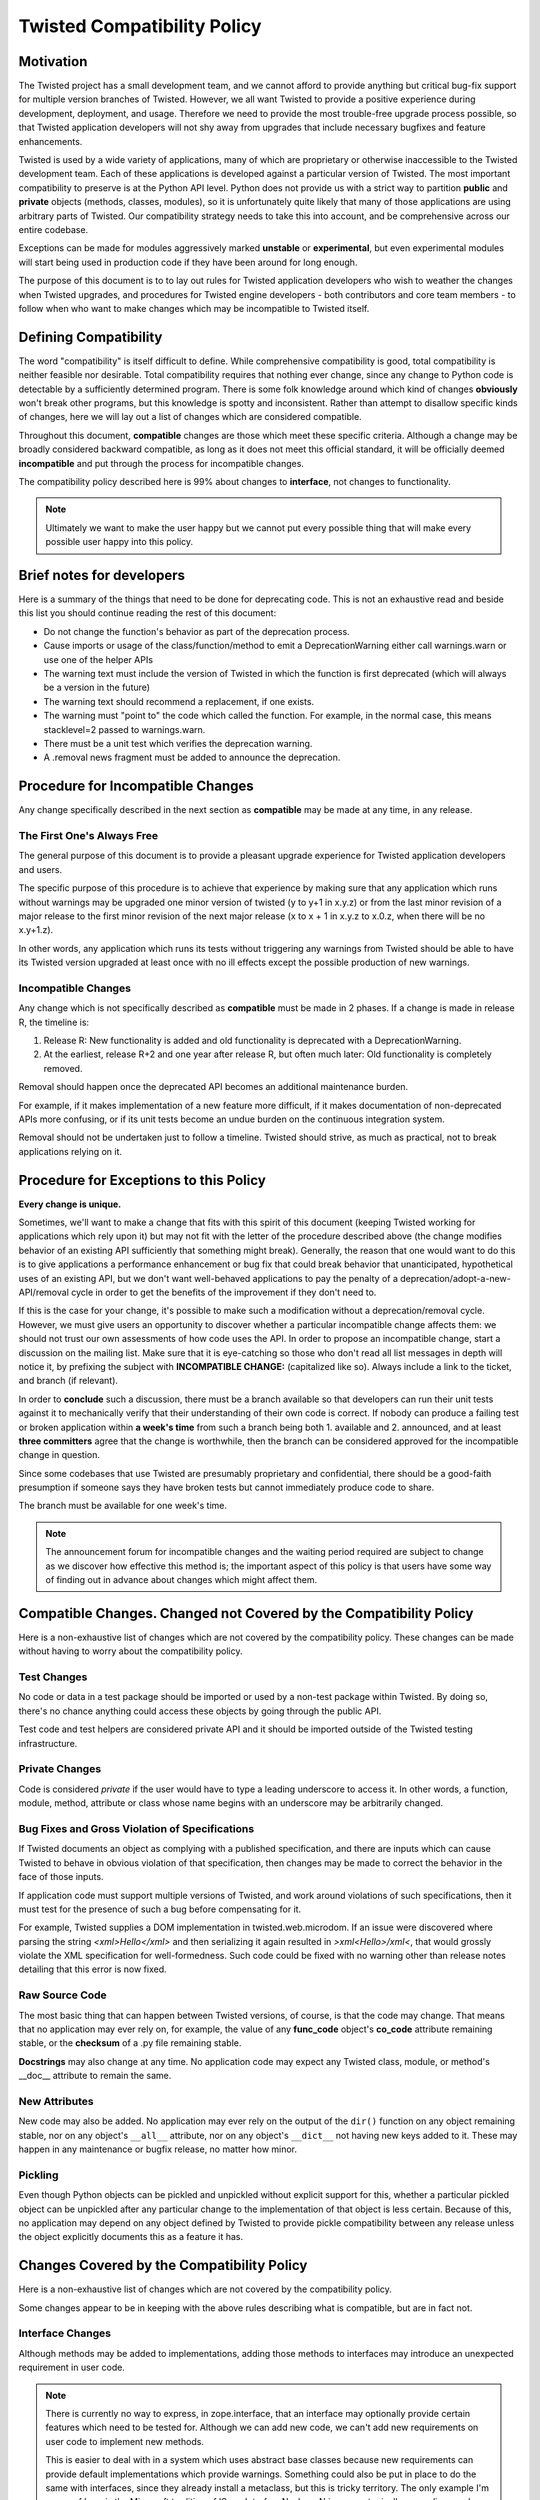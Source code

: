 Twisted Compatibility Policy
============================

Motivation
----------

The Twisted project has a small development team, and we cannot afford to provide anything but critical bug-fix support for multiple version branches of Twisted.
However, we all want Twisted to provide a positive experience during development, deployment, and usage.
Therefore we need to provide the most trouble-free upgrade process possible, so that Twisted application developers will not shy away from upgrades that include necessary bugfixes and feature enhancements.

Twisted is used by a wide variety of applications, many of which are proprietary or otherwise inaccessible to the Twisted development team.
Each of these applications is developed against a particular version of Twisted.
The most important compatibility to preserve is at the Python API level.
Python does not provide us with a strict way to partition **public** and **private** objects (methods, classes, modules), so it is unfortunately quite likely that many of those applications are using arbitrary parts of Twisted.
Our compatibility strategy needs to take this into account, and be comprehensive across our entire codebase.

Exceptions can be made for modules aggressively marked **unstable** or **experimental**, but even experimental modules will start being used in production code if they have been around for long enough.

The purpose of this document is to to lay out rules for Twisted application developers who wish to weather the changes when Twisted upgrades, and procedures for Twisted engine developers - both contributors and core team members - to follow when who want to make changes which may be incompatible to Twisted itself.


Defining Compatibility
----------------------

The word "compatibility" is itself difficult to define.
While comprehensive compatibility is good, total compatibility is neither feasible nor desirable.
Total compatibility requires that nothing ever change, since any change to Python code is detectable by a sufficiently determined program.
There is some folk knowledge around which kind of changes **obviously** won't break other programs, but this knowledge is spotty and inconsistent.
Rather than attempt to disallow specific kinds of changes, here we will lay out a list of changes which are considered compatible.

Throughout this document, **compatible** changes are those which meet these specific criteria.
Although a change may be broadly considered backward compatible, as long as it does not meet this official standard, it will be officially deemed **incompatible** and put through the process for incompatible changes.

The compatibility policy described here is 99% about changes to **interface**,
not changes to functionality.

..  note::
    Ultimately we want to make the user happy but we cannot put every possible thing that will make every possible user happy into this policy.


Brief notes for developers
--------------------------

Here is a summary of the things that need to be done for deprecating code.
This is not an exhaustive read and beside this list you should continue reading the rest of this document:

* Do not change the function's behavior as part of the deprecation process.

* Cause imports or usage of the class/function/method to emit a DeprecationWarning either call warnings.warn or use one of the helper APIs

* The warning text must include the version of Twisted in which the function is first deprecated (which will always be a version in the future)

* The warning text should recommend a replacement, if one exists.

* The warning must "point to" the code which called the function. For example, in the normal case, this means stacklevel=2 passed to warnings.warn.

* There must be a unit test which verifies the deprecation warning.

* A .removal news fragment must be added to announce the deprecation.


Procedure for Incompatible Changes
----------------------------------

Any change specifically described in the next section as **compatible** may be made at any time, in any release.


The First One's Always Free
^^^^^^^^^^^^^^^^^^^^^^^^^^^

The general purpose of this document is to provide a pleasant upgrade experience for Twisted application developers and users.

The specific purpose of this procedure is to achieve that experience by making sure that any application which runs without warnings may be upgraded one minor version of twisted (y to y+1 in x.y.z) or from the last minor revision of a major release to the first minor revision of the next major release (x to x + 1 in x.y.z to x.0.z, when there will be no x.y+1.z).

In other words, any application which runs its tests without triggering any warnings from Twisted should be able to have its Twisted version upgraded at least once with no ill effects except the possible production of new warnings.


Incompatible Changes
^^^^^^^^^^^^^^^^^^^^

Any change which is not specifically described as **compatible** must be made in 2 phases.
If a change is made in release R, the timeline is:

1. Release R: New functionality is added and old functionality is deprecated with a DeprecationWarning.

2. At the earliest, release R+2 and one year after release R, but often much later: Old functionality is completely removed.

Removal should happen once the deprecated API becomes an additional maintenance burden.

For example, if it makes implementation of a new feature more difficult, if it makes documentation of non-deprecated APIs more confusing, or if its unit tests become an undue burden on the continuous integration system.

Removal should not be undertaken just to follow a timeline. Twisted should strive, as much as practical, not to break applications relying on it.


Procedure for Exceptions to this Policy
---------------------------------------

**Every change is unique.**

Sometimes, we'll want to make a change that fits with this spirit of this document (keeping Twisted working for applications which rely upon it) but may not fit with the letter of the procedure described above (the change modifies behavior of an existing API sufficiently that something might break).
Generally, the reason that one would want to do this is to give applications a performance enhancement or bug fix that could break behavior that unanticipated, hypothetical uses of an existing API, but we don't want well-behaved applications to pay the penalty of a deprecation/adopt-a-new-API/removal cycle in order to get the benefits of the improvement if they don't need to.

If this is the case for your change, it's possible to make such a modification without a deprecation/removal cycle.
However, we must give users an opportunity to discover whether a particular incompatible change affects them: we should not trust our own assessments of how code uses the API.
In order to propose an incompatible change, start a discussion on the mailing list.
Make sure that it is eye-catching so those who don't read all list messages in depth will notice it, by prefixing the subject with **INCOMPATIBLE CHANGE:** (capitalized like so).
Always include a link to the ticket, and branch (if relevant).

In order to **conclude** such a discussion, there must be a branch available so that developers can run their unit tests against it to mechanically verify that their understanding of their own code is correct.
If nobody can produce a failing test or broken application within **a week's time** from such a branch being both 1. available and 2. announced, and at least **three committers** agree that the change is worthwhile, then the branch can be considered approved for the incompatible change in question.

Since some codebases that use Twisted are presumably proprietary and confidential, there should be a good-faith presumption if someone says they have broken tests but cannot immediately produce code to share.

The branch must be available for one week's time.

..  note::
    The announcement forum for incompatible changes and the waiting period required are subject to change as we discover how effective this method is; the important aspect of this policy is that users have some way of finding out in advance about changes which might affect them.


Compatible Changes. Changed not Covered by the Compatibility Policy
-------------------------------------------------------------------

Here is a non-exhaustive list of changes which are not covered by the compatibility policy.
These changes can be made without having to worry about the compatibility policy.


Test Changes
^^^^^^^^^^^^

No code or data in a test package should be imported or used by a non-test package within Twisted.
By doing so, there's no chance anything could access these objects by going through the public API.

Test code and test helpers are considered private API and it should be imported outside
of the Twisted testing infrastructure.


Private Changes
^^^^^^^^^^^^^^^

Code is considered *private* if the user would have to type a leading underscore to access it.
In other words, a function, module, method, attribute or class whose name begins with an underscore may be arbitrarily changed.


Bug Fixes and Gross Violation of Specifications
^^^^^^^^^^^^^^^^^^^^^^^^^^^^^^^^^^^^^^^^^^^^^^^

If Twisted documents an object as complying with a published specification, and there are inputs which can cause Twisted to behave in obvious violation of that specification, then changes may be made to correct the behavior in the face of those inputs.

If application code must support multiple versions of Twisted, and work around violations of such specifications, then it must test for the presence of such a bug before compensating for it.

For example, Twisted supplies a DOM implementation in twisted.web.microdom.
If an issue were discovered where parsing the string `<xml>Hello</xml>` and then serializing it again resulted in `>xml<Hello>/xml<`, that would grossly violate the XML specification for well-formedness.
Such code could be fixed with no warning other than release notes detailing that this error is now fixed.


Raw Source Code
^^^^^^^^^^^^^^^

The most basic thing that can happen between Twisted versions, of course, is that the code may change.
That means that no application may ever rely on, for example, the value of any **func_code** object's **co_code** attribute remaining stable, or the **checksum** of a .py file remaining stable.

**Docstrings** may also change at any time.
No application code may expect any Twisted class, module, or method's __doc__ attribute to remain the same.


New Attributes
^^^^^^^^^^^^^^

New code may also be added.
No application may ever rely on the output of the ``dir()`` function on any object remaining stable, nor on any object's ``__all__`` attribute, nor on any object's ``__dict__`` not having new keys added to it.
These may happen in any maintenance or bugfix release, no matter how minor.


Pickling
^^^^^^^^

Even though Python objects can be pickled and unpickled without explicit support for this, whether a particular pickled object can be unpickled after any particular change to the implementation of that object is less certain.
Because of this, no application may depend on any object defined by Twisted to provide pickle compatibility between any release unless the object explicitly documents this as a feature it has.


Changes Covered by the Compatibility Policy
-------------------------------------------

Here is a non-exhaustive list of changes which are not covered by the compatibility policy.

Some changes appear to be in keeping with the above rules describing what is compatible, but are in fact not.


Interface Changes
^^^^^^^^^^^^^^^^^

Although methods may be added to implementations, adding those methods to interfaces may introduce an unexpected requirement in user code.

..  note::
    There is currently no way to express, in zope.interface, that an interface may optionally provide certain features which need to be tested for. Although we can add new code, we can't add new requirements on user code to implement new methods.

    This is easier to deal with in a system which uses abstract base classes because new requirements can provide default implementations which provide warnings.
    Something could also be put in place to do the same with interfaces, since they already install a metaclass, but this is tricky territory. The only example I'm aware of here is the Microsoft tradition of ISomeInterfaceN where N is a monotonically ascending number for each release.


Private Objects Available via Public Entry Points
^^^^^^^^^^^^^^^^^^^^^^^^^^^^^^^^^^^^^^^^^^^^^^^^^

If a **public** entry point returns a **private** object, that **private** object must preserve its **public** attributes.

In the following example, ``_ProtectedClass`` can no longer be arbitrarily changed.
Specifically, ``getUsers()`` is now a public method, thanks to ``get_users_database()`` exposing it.
However, ``_checkPassword()`` can still be arbitrarily changed or removed.

For example:

.. code-block:: python

    class _ProtectedClass:
        """
        A private class which is initialized only by an entry point.
        """
        def getUsers(self):
            """
            A public method covered by the compatibility policy.
            """
            return []

        def _checkPassword(self):
            """
            A private method not covered by the compatibility policy.
            """
            return False



    def get_users_database():
        """
        A method guarding the initialization of the private class.

        Since the method is public and it returns an instance of the
        C{_ProtectedClass}, this makes the _ProtectedClass a public class.
        """
        return _ProtectedClass()


Private Class Inherited by Public Subclass
^^^^^^^^^^^^^^^^^^^^^^^^^^^^^^^^^^^^^^^^^^

A **private** class which is inherited or exposed in any way by **public** subclass will make
the inherited class **public**.

The **private**  is still protected against direct instantiation.

.. code-block:: python

    class _Base(object):
        """
        A class which should not be directly instantiated.
        """
        def getActiveUsers(self):
            return []

        def getExpiredusers(self):
            return []

    class Users(_Base):
        """
        Public class inheriting from a private class.
        """
        pass


In the following example ``_Base`` is effectively **public**, since ``getActiveUsers()`` and ``getExpiredusers()`` are both exposed via the **public** ``Users`` class.


Documented and Tested Gross Violation of Specifications
^^^^^^^^^^^^^^^^^^^^^^^^^^^^^^^^^^^^^^^^^^^^^^^^^^^^^^^

If the behaviour of a what was later found as a bug was documented, or fixing it caused existing tests to break, then the change should be considered incompatible, regardless of how gross its violation.
It may be that such violations are introduced specifically to deal with other grossly non-compliant implementations of said specification.
If it is determined that those reasons are invalid or ought to be exposed through a different API, the change is compatible.


Application Developer Upgrade Procedure
---------------------------------------

When an application wants to be upgraded to a new version of Twisted, it can do so immediately.

However, if the application wants to get the same **for free** behavior for the next upgrade, the application's tests should be run treating warnings as errors, and fixed.


Supporting and de-supporting Python versions
--------------------------------------------

Twisted does not have a formal policy around supporting new versions of Python or de-supporting old versions of Python.
We strive to support Twisted on any version of Python that is the default Python for a vendor-supported release from a major platform, namely Debian, Ubuntu, the latest release of Windows, or the latest release of OS X.
The versions of Python currently supported are listed in the ​INSTALL file for each release.

A distribution release + Python version is only considered supported when a `buidlbot builder <http://buildbot.twistedmatrix.com>`_ exists for it.

Removing support for a Python version will be announced at least 1 release prior to the removal.


How to deprecate APIs
---------------------


Classes
^^^^^^^

Classes are deprecated by raising an warning when they are access from withing their module, using the :api:`twisted.python.deprecate.deprecatedModuleAttribute <deprecatedModuleAttribute>` helper.

.. code-block:: python

    class SSLContextFactory:
        """
        An SSL context factory.
        """
        deprecatedModuleAttribute(
            Version("Twisted", 12, 2, 0),
            "Use twisted.internet.ssl.DefaultOpenSSLContextFactory instead.",
            "twisted.mail.protocols", "SSLContextFactory")


Functions and methods
^^^^^^^^^^^^^^^^^^^^^

To deprecate a function or a method, add a call to warnings.warn to the beginning of the implementation of that method.
The warning should be of type ``DeprecationWarning`` and the stack level should be set so that the warning refers to the code which is invoking the deprecated function or method.
The deprecation message must include the name of the function which is deprecated, the version of Twisted in which it was first deprecated, and a suggestion for a replacement.
If the API provides functionality which it is determined is beyond the scope of Twisted or it has no replacement, then it may be deprecated without a replacement.

There is also a :api:`twisted.python.deprecate.deprecated <deprecated>` decorator which works for new-style classes.

For example:

.. code-block:: python

    import warnings

    from twisted.python.deprecate import deprecated
    from twisted.python.versions import Version


    @deprecated(Version("Twisted", 1, 2, 0), "twisted.baz")
    def some_function(bar):
        """
        Function deprecated using a decorator.
        """
        return bar * 3



    @deprecated(Version("Twisted", 1, 2, 0))
    def some_function(bar):
        """
        Function deprecated using a decorator and which has no replacement.
        """
        return bar * 3



    def some_function(bar):
        """
        Function with a direct call to warnings.
        """
        warnings.warn(
            'some_function is deprecated since Twisted 1.2.0. '
            'Use twisted.baz instead.',
            category=DeprecationWarning,
            stacklevel=2)
        return bar * 3


Instance attributes
^^^^^^^^^^^^^^^^^^^

To deprecate an attribute on instances of a new-type class, make the attribute into a property and call ``warnings.warn`` from the getter and/or setter function for that property.
You can also use the :api:`twisted.python.deprecate.deprecatedProperty <deprecatedProperty>` decorator which works for new-style classes.

.. code-block:: python

    from twisted.python.deprecate import deprecated
    from twisted.python.versions import Version


    class SomeThing(object):
        """
        A class for which the C{user} ivar is not yet deprecated.
        """

        def __init__(self, user):
            self.user = user



    class SomeThingWithDeprecation(object):
        """
        A class for which the C{user} ivar is now deprecated.
        """

        def __init__(self, user=None):
            self._user = user


        @deprecatedProperty(Version("Twisted", 1, 2, 0))
        def user(self):
            return self._user


        @user.setter
        def user(self, value):
            self._user = value


Module attributes
^^^^^^^^^^^^^^^^^

Modules cannot have properties, so module attributes should be deprecated using the :api:`twisted.python.deprecate.deprecatedModuleAttribute <deprecatedModuleAttribute>` helper.

.. code-block:: python

    from twisted.python import _textattributes
    from twisted.python.deprecate import deprecatedModuleAttribute
    from twisted.python.versions import Version

    flatten = _textattributes.flatten

    deprecatedModuleAttribute(
        Version('Twisted', 13, 1, 0),
        'Use twisted.conch.insults.text.assembleFormattedText instead.',
        'twisted.conch.insults.text',
        'flatten')


Modules
^^^^^^^

To deprecate an entire module, :api:`twisted.python.deprecate.deprecatedModuleAttribute <deprecatedModuleAttribute>` can be used on the parent package's ``__init__.py``.

There are two other options:

* Put a warnings.warn() call into the top-level code of the module.
* Deprecate all of the attributes of the module.


Testing Deprecation Code
------------------------

Like all changes in Twisted, deprecations must come with associated automated tests.

Due to a bug in Trial (`#6348 <https://twistedmatrix.com/trac/ticket/6348>`_), unhandled deprecation warnings will not cause test failures or show in test results.

While the Trial bug is not fixed, to trigger test failures on unhandled deprecation warnings use:

.. code-block:: console

    python -Werror::DeprecationWarning ./bin/trial twisted.conch

There are several options for checking that a code is deprecated and that using it raises a ``DeprecationWarning``.

There are helper methods available for handling deprecated callables
(:api:`twisted.trial.unittest.SynchronousTestCase.callDeprecated <callDeprecated>`)
and deprecated classes or module attributes
(:api:`twisted.trial.unittest.SynchronousTestCase.getDeprecatedModuleAttribute <getDeprecatedModuleAttribute`).

If the deprecation warning has a customized message or cannot be caught using these helpers,
you can use :api:`twisted.trial.unittest.SynchronousTestCase.assertWarns <assertWarns>`
to specify the exact warning you expect.

Lastly, you can use :api:`twisted.trial.unittest.SynchronousTestCase.flushWarnings <flushWarnings>`
after performing any deprecated activity. This is the most precise, but also the most verbose,
way to assert that you've raised a DeprecationWarning.


.. code-block:: python

    from twisted.trial import unittest


    class DeprecationTests(unittest.TestCase):
        """
        Tests for deprecated code.
        """


        def test_deprecationUsingCallDeprecated(self):
            """
            callDeprecated() assumes that the DeprecationWarning message
            follows Twisted's standard format.
            """
            self.callDeprecated(
                Version("Twisted", 1, 2, 0), db.getUser, 'some-user')


        def test_deprecationUsingAssertWarns(self):
            """
            assertWarns() is designed as a general helper to check any
            type of warnings and can be used for DeprecationsWarnings.
            """
            self.assertWarns(
                DeprecationWarning,
                'twisted.Identity.getUser was deprecated in Twisted 15.0.0 '
                'Use twisted.get_user instead.',
                __file__,
                db.getUser, 'some-user')


        def test_deprecationUsingFlushWarnings(self):
            """
            flushWarnings() is the recommended way of checking for deprecations.
            Make sure you only flushWarning from the targeted code, and not all
            warnings.
            """
            db.getUser('some-user')

            message = (
                'twisted.Identity.getUser was deprecated in Twisted 15.0.0: '
                'Use twisted.get_user instead.'
                )
            warnings = self.flushWarnings(
                [self.test_deprecationUsingFlushWarnings])
            self.assertEqual(1, len(warnings))
            self.assertEqual(DeprecationWarning, warnings[0]['category'])
            self.assertEqual(message, warnings[0]['message'])


When code is deprecated, all previous tests in which the code is called and tested will now raise ``DeprecationWarning``\ s.
Making calls to the deprecated code without raising these warnings can be done using the :api:`twisted.trial.unittest.TestCase.callDeprecated <callDeprecated>` helper.

.. code-block:: python

    from twisted.trial import unittest


    class IdentityTests(unittest.TestCase):
        """
        Tests for our Identity behavior.
        """

        def test_getUserHomePath(self):
            """
            This is a test in which we check the returned value of C{getUser}
            but we also explicitly handle the deprecations warnings emitted
            during its execution.
            """
            user = self.callDeprecated(
                Version("Twisted", 1, 2, 0), db.getUser, 'some-user')

            self.assertEqual('some-value', user.homePath)


Tests which need to use deprecated classes should use the
:api:`twisted.trial.unittest.SynchronousTestCase.getDeprecatedModuleAttribute <getDeprecatedModuleAttribute>` helper.

.. code-block:: python

    from twisted.trial import unittest


    class UsernameHashedPasswordTests(unittest.TestCase):
        """
        Tests for L{UsernameHashedPassword}.
        """
        def test_initialisation(self):
            """
            The initialisation of L{UsernameHashedPassword} will set C{username}
            and C{hashed} on it.
            """
            UsernameHashedPassword = self.getDeprecatedModuleAttribute(
                'twisted.cred.credentials', 'UsernameHashedPassword', Version('Twisted', 16, 3, 0))
            creds = UsernameHashedPassword(b"foo", b"bar")
            self.assertEqual(creds.username, b"foo")
            self.assertEqual(creds.hashed, b"bar")


